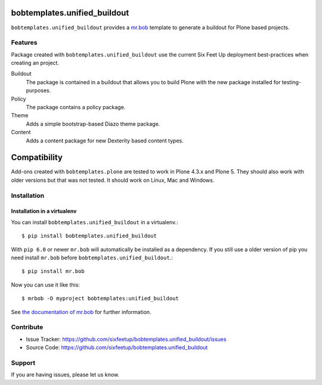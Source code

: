 bobtemplates.unified_buildout
=============================

``bobtemplates.unified_buildout`` provides a `mr.bob <http://mrbob.readthedocs.org/en/latest/>`_ template to generate a buildout for Plone based projects.


Features
--------

Package created with ``bobtemplates.unified_buildout`` use the current Six Feet Up deployment best-practices when creating an project.

Buildout
    The package is contained in a buildout that allows you to build Plone with the new package installed for testing-purposes.

Policy
    The package contains a policy package.

Theme
    Adds a simple bootstrap-based Diazo theme package.

Content
    Adds a content package for new Dexterity based content types.


Compatibility
=============

Add-ons created with ``bobtemplates.plone`` are tested to work in Plone 4.3.x and Plone 5.
They should also work with older versions but that was not tested.
It should work on Linux, Mac and Windows.


Installation
------------

Installation in a virtualenv
^^^^^^^^^^^^^^^^^^^^^^^^^^^^

You can install ``bobtemplates.unified_buildout`` in a virtualenv.::
    
    $ pip install bobtemplates.unified_buildout

With ``pip 6.0`` or newer ``mr.bob`` will automatically be installed as a dependency. If you still use a older version of pip you need install ``mr.bob`` before ``bobtemplates.unified_buildout``.::

    $ pip install mr.bob

Now you can use it like this::

    $ mrbob -O myproject bobtemplates:unified_buildout

See `the documentation of mr.bob <http://mrbob.readthedocs.org/en/latest/>`_  for further information.


Contribute
----------

- Issue Tracker: https://github.com/sixfeetup/bobtemplates.unified_buildout/issues
- Source Code: https://github.com/sixfeetup/bobtemplates.unified_buildout

Support
-------

If you are having issues, please let us know.
